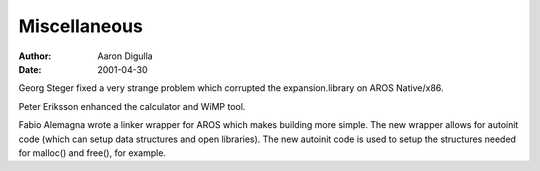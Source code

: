=============
Miscellaneous
=============

:Author: Aaron Digulla
:Date:   2001-04-30

Georg Steger fixed a very strange problem which corrupted the
expansion.library on AROS Native/x86.

Peter Eriksson enhanced the calculator and WiMP tool.

Fabio Alemagna wrote a linker wrapper for AROS which makes
building more simple. The new wrapper allows for autoinit
code (which can setup data structures and open libraries).
The new autoinit code is used to setup the structures needed
for malloc() and free(), for example.
